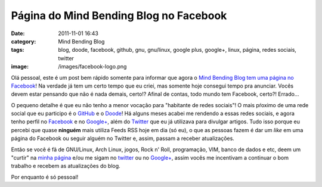 Página do Mind Bending Blog no Facebook
#######################################
:date: 2011-11-01 16:43
:category: Mind Bending Blog
:tags: blog, doode, facebook, github, gnu, gnu/linux, google plus, google+, linux, página, redes sociais, twitter
:image: /images/facebook-logo.png

Olá pessoal, este é um post bem rápido somente para informar que agora o
`Mind Bending Blog tem uma página no Facebook`_! Na verdade já tem um
certo tempo que eu criei, mas somente hoje consegui tempo pra anunciar.
Vocês devem estar pensando que não é nada demais, certo!? Afinal de
contas, todo mundo tem Facebook, certo?! Errado...

.. image:: {filename}/images/redes-sociais.jpg
	:align: center
	:target: {filename}/images/redes-sociais.jpg
	:alt: Redes Sociais

O pequeno detalhe é que eu não tenho a menor vocação para "habitante de
redes sociais"! O mais pŕoximo de uma rede social que eu participo é o
`GitHub`_ e o `Doode`_! Há alguns meses acabei me rendendo a essas redes
sociais, e agora tenho perfil no `Facebook`_ e no `Google+`_, além do
`Twitter`_ que eu já utilizava para divulgar artigos. Tudo isso porque
eu percebi que quase **ninguém** mais utiliza Feeds RSS hoje em dia (só
eu), o que as pessoas fazem é dar um *like* em uma página do Facebook ou
seguir alguém no Twitter e, assim, passam a receber atualizações.

.. more

Então se você é fã de GNU/Linux, Arch Linux, jogos, Rock n' Roll,
programação, VIM, banco de dados e etc, deem um "curtir" na `minha
página`_ e/ou me sigam no `twitter`_ ou no `Google+`_, assim vocês me
incentivam a continuar o bom trabalho e recebem as atualizações do blog.

Por enquanto é só pessoal!

.. _Mind Bending Blog tem uma página no Facebook: http://www.facebook.com/pages/Mind-Bending-Blog/278479452186225
.. _GitHub: http://github.com/magnunleno
.. _Doode: http://www.doode.net/
.. _Facebook: http://www.facebook.com/pages/Mind-Bending-Blog/278479452186225
.. _Google+: http://plus.google.com/u/1/115224234081976988047
.. _Twitter: http://twitter.com/magnunleno
.. _minha página: http://www.facebook.com/pages/Mind-Bending-Blog/278479452186225
.. _twitter: http://twitter.com/magnunleno
